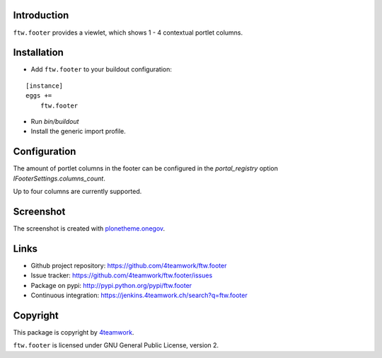 Introduction
============

``ftw.footer`` provides a viewlet, which shows 1 - 4 contextual portlet columns.


Installation
============


- Add ``ftw.footer`` to your buildout configuration:

::

    [instance]
    eggs +=
        ftw.footer

- Run `bin/buildout`

- Install the generic import profile.


Configuration
=============

The amount of portlet columns in the footer can be configured in the
`portal_registry` option `IFooterSettings.columns_count`.

Up to four columns are currently supported.


Screenshot
===========

.. image:: https://raw.github.com/4teamwork/ftw.footer/master/docs/screenshot.png

The screenshot is created with
`plonetheme.onegov <https://github.com/OneGov/plonetheme.onegov>`_.



Links
=====

- Github project repository: https://github.com/4teamwork/ftw.footer
- Issue tracker: https://github.com/4teamwork/ftw.footer/issues
- Package on pypi: http://pypi.python.org/pypi/ftw.footer
- Continuous integration: https://jenkins.4teamwork.ch/search?q=ftw.footer


Copyright
=========

This package is copyright by `4teamwork <http://www.4teamwork.ch/>`_.

``ftw.footer`` is licensed under GNU General Public License, version 2.
